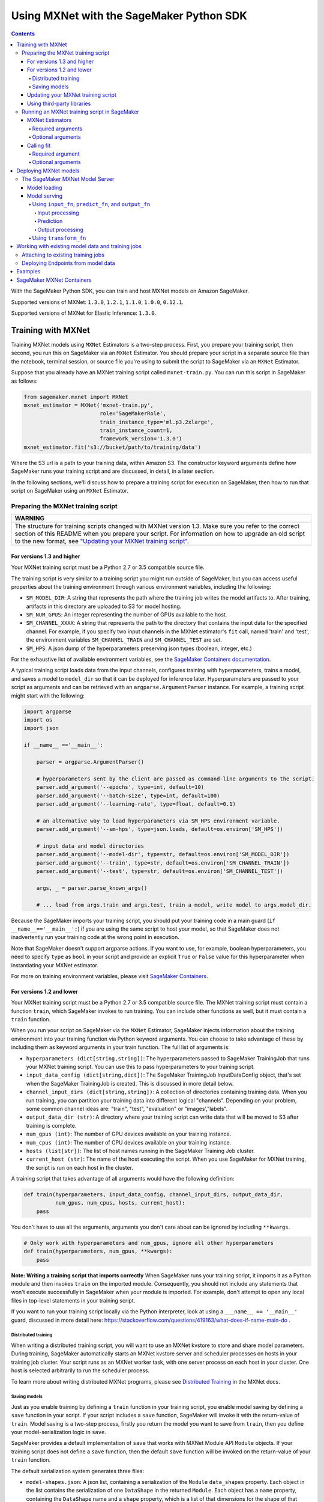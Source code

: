 =========================================
Using MXNet with the SageMaker Python SDK
=========================================

.. contents::

With the SageMaker Python SDK, you can train and host MXNet models on Amazon SageMaker.

Supported versions of MXNet: ``1.3.0``, ``1.2.1``, ``1.1.0``, ``1.0.0``, ``0.12.1``.

Supported versions of MXNet for Elastic Inference: ``1.3.0``.

Training with MXNet
-------------------

Training MXNet models using ``MXNet`` Estimators is a two-step process. First, you prepare your training script, then second, you run this on SageMaker via an ``MXNet`` Estimator. You should prepare your script in a separate source file than the notebook, terminal session, or source file you're using to submit the script to SageMaker via an ``MXNet`` Estimator.

Suppose that you already have an MXNet training script called
``mxnet-train.py``. You can run this script in SageMaker as follows:

.. code:: python

    from sagemaker.mxnet import MXNet
    mxnet_estimator = MXNet('mxnet-train.py',
                            role='SageMakerRole',
                            train_instance_type='ml.p3.2xlarge',
                            train_instance_count=1,
                            framework_version='1.3.0')
    mxnet_estimator.fit('s3://bucket/path/to/training/data')

Where the S3 url is a path to your training data, within Amazon S3. The constructor keyword arguments define how SageMaker runs your training script and are discussed, in detail, in a later section.

In the following sections, we'll discuss how to prepare a training script for execution on SageMaker, then how to run that script on SageMaker using an ``MXNet`` Estimator.

Preparing the MXNet training script
~~~~~~~~~~~~~~~~~~~~~~~~~~~~~~~~~~~

+----------------------------------------------------------------------------------------------------------------------------------------------------------+
| WARNING                                                                                                                                                  |
+==========================================================================================================================================================+
| The structure for training scripts changed with MXNet version 1.3.                                                                                       |
| Make sure you refer to the correct section of this README when you prepare your script.                                                                  |
| For information on how to upgrade an old script to the new format, see `"Updating your MXNet training script" <#updating-your-mxnet-training-script>`__. |
+----------------------------------------------------------------------------------------------------------------------------------------------------------+

For versions 1.3 and higher
^^^^^^^^^^^^^^^^^^^^^^^^^^^
Your MXNet training script must be a Python 2.7 or 3.5 compatible source file.

The training script is very similar to a training script you might run outside of SageMaker, but you can access useful properties about the training environment through various environment variables, including the following:

* ``SM_MODEL_DIR``: A string that represents the path where the training job writes the model artifacts to.
  After training, artifacts in this directory are uploaded to S3 for model hosting.
* ``SM_NUM_GPUS``: An integer representing the number of GPUs available to the host.
* ``SM_CHANNEL_XXXX``: A string that represents the path to the directory that contains the input data for the specified channel.
  For example, if you specify two input channels in the MXNet estimator's ``fit`` call, named 'train' and 'test', the environment variables ``SM_CHANNEL_TRAIN`` and ``SM_CHANNEL_TEST`` are set.
* ``SM_HPS``: A json dump of the hyperparameters preserving json types (boolean, integer, etc.)

For the exhaustive list of available environment variables, see the `SageMaker Containers documentation <https://github.com/aws/sagemaker-containers#list-of-provided-environment-variables-by-sagemaker-containers>`__.

A typical training script loads data from the input channels, configures training with hyperparameters, trains a model, and saves a model to ``model_dir`` so that it can be deployed for inference later.
Hyperparameters are passed to your script as arguments and can be retrieved with an ``argparse.ArgumentParser`` instance.
For example, a training script might start with the following:

.. code:: python

    import argparse
    import os
    import json

    if __name__ =='__main__':

        parser = argparse.ArgumentParser()

        # hyperparameters sent by the client are passed as command-line arguments to the script.
        parser.add_argument('--epochs', type=int, default=10)
        parser.add_argument('--batch-size', type=int, default=100)
        parser.add_argument('--learning-rate', type=float, default=0.1)

        # an alternative way to load hyperparameters via SM_HPS environment variable.
        parser.add_argument('--sm-hps', type=json.loads, default=os.environ['SM_HPS'])

        # input data and model directories
        parser.add_argument('--model-dir', type=str, default=os.environ['SM_MODEL_DIR'])
        parser.add_argument('--train', type=str, default=os.environ['SM_CHANNEL_TRAIN'])
        parser.add_argument('--test', type=str, default=os.environ['SM_CHANNEL_TEST'])

        args, _ = parser.parse_known_args()

        # ... load from args.train and args.test, train a model, write model to args.model_dir.

Because the SageMaker imports your training script, you should put your training code in a main guard (``if __name__=='__main__':``) if you are using the same script to host your model,
so that SageMaker does not inadvertently run your training code at the wrong point in execution.

Note that SageMaker doesn't support argparse actions.
If you want to use, for example, boolean hyperparameters, you need to specify ``type`` as ``bool`` in your script and provide an explicit ``True`` or ``False`` value for this hyperparameter when instantiating your MXNet estimator.

For more on training environment variables, please visit `SageMaker Containers <https://github.com/aws/sagemaker-containers>`_.

For versions 1.2 and lower
^^^^^^^^^^^^^^^^^^^^^^^^^^

Your MXNet training script must be a Python 2.7 or 3.5 compatible source file. The MXNet training script must contain a function ``train``, which SageMaker invokes to run training. You can include other functions as well, but it must contain a ``train`` function.

When you run your script on SageMaker via the ``MXNet`` Estimator, SageMaker injects information about the training environment into your training function via Python keyword arguments. You can choose to take advantage of these by including them as keyword arguments in your train function. The full list of arguments is:

-  ``hyperparameters (dict[string,string])``: The hyperparameters passed
   to SageMaker TrainingJob that runs your MXNet training script. You
   can use this to pass hyperparameters to your training script.
-  ``input_data_config (dict[string,dict])``: The SageMaker TrainingJob
   InputDataConfig object, that's set when the SageMaker TrainingJob is
   created. This is discussed in more detail below.
-  ``channel_input_dirs (dict[string,string])``: A collection of
   directories containing training data. When you run training, you can
   partition your training data into different logical "channels".
   Depending on your problem, some common channel ideas are: "train",
   "test", "evaluation" or "images',"labels".
-  ``output_data_dir (str)``: A directory where your training script can
   write data that will be moved to S3 after training is complete.
-  ``num_gpus (int)``: The number of GPU devices available on your
   training instance.
-  ``num_cpus (int)``: The number of CPU devices available on your training instance.
-  ``hosts (list[str])``: The list of host names running in the
   SageMaker Training Job cluster.
-  ``current_host (str)``: The name of the host executing the script.
   When you use SageMaker for MXNet training, the script is run on each
   host in the cluster.

A training script that takes advantage of all arguments would have the following definition:

.. code:: python

    def train(hyperparameters, input_data_config, channel_input_dirs, output_data_dir,
              num_gpus, num_cpus, hosts, current_host):
        pass

You don't have to use all the arguments, arguments you don't care about can be ignored by including ``**kwargs``.

.. code:: python

    # Only work with hyperparameters and num_gpus, ignore all other hyperparameters
    def train(hyperparameters, num_gpus, **kwargs):
        pass

**Note: Writing a training script that imports correctly**
When SageMaker runs your training script, it imports it as a Python module and then invokes ``train`` on the imported module. Consequently, you should not include any statements that won't execute successfully in SageMaker when your module is imported. For example, don't attempt to open any local files in top-level statements in your training script.

If you want to run your training script locally via the Python interpreter, look at using a ``___name__ == '__main__'`` guard, discussed in more detail here: https://stackoverflow.com/questions/419163/what-does-if-name-main-do .

Distributed training
''''''''''''''''''''

When writing a distributed training script, you will want to use an MXNet kvstore to store and share model parameters.
During training, SageMaker automatically starts an MXNet kvstore server and scheduler processes on hosts in your training job cluster.
Your script runs as an MXNet worker task, with one server process on each host in your cluster.
One host is selected arbitrarily to run the scheduler process.

To learn more about writing distributed MXNet programs, please see `Distributed Training <https://mxnet.incubator.apache.org/versions/master/faq/distributed_training.html>`__ in the MXNet docs.

Saving models
'''''''''''''

Just as you enable training by defining a ``train`` function in your training script, you enable model saving by defining a ``save`` function in your script. If your script includes a ``save`` function, SageMaker will invoke it with the return-value of ``train``. Model saving is a two-step process, firstly you return the model you want to save from
``train``, then you define your model-serialization logic in ``save``.

SageMaker provides a default implementation of ``save`` that works with MXNet Module API ``Module`` objects. If your training script does not define a ``save`` function, then the default ``save`` function will be invoked on the return-value of your ``train`` function.

The default serialization system generates three files:

-  ``model-shapes.json``: A json list, containing a serialization of the
   ``Module`` ``data_shapes`` property. Each object in the list contains
   the serialization of one ``DataShape`` in the returned ``Module``.
   Each object has a ``name`` property, containing the ``DataShape``
   name and a ``shape`` property, which is a list of that dimensions for
   the shape of that ``DataShape``. For example:

.. code:: javascript

    [
        {"name":"images", "shape":[100, 1, 28, 28]},
        {"name":"labels", "shape":[100, 1]}
    ]

-  ``model-symbol.json``: The MXNet ``Module`` ``Symbol`` serialization,
   produced by invoking ``save`` on the ``symbol`` property of the
   ``Module`` being saved.
-  ``modle.params``: The MXNet ``Module`` parameters. Produced by
   invoking ``save_params`` on the ``Module`` being saved.

You can provide your own save function. This is useful if you are not working with the ``Module`` API or you need special processing.

To provide your own save function, define a ``save`` function in your training script:

.. code:: python

    def save(model, model_dir):
        pass

The function should take two arguments:

-  ``model``: This is the object that was returned from your ``train``
   function. If your ``train`` function does not return an object, it
   will be ``None``. You are free to return an object of any type from
   ``train``, you do not have to return ``Module`` or ``Gluon`` API
   specific objects.
-  ``model_dir``: This is the string path on the SageMaker training host
   where you save your model. Files created in this directory will be
   accessible in S3 after your SageMaker Training Job completes.

After your ``train`` function completes, SageMaker will invoke ``save`` with the object returned from ``train``.

**Note: How to save Gluon models with SageMaker**

If your train function returns a Gluon API ``net`` object as its model, you'll need to write your own ``save`` function. You will want to serialize the ``net`` parameters. Saving ``net`` parameters is covered in the `Serialization section <http://gluon.mxnet.io/chapter03_deep-neural-networks/serialization.html>`__ of the collaborative Gluon deep-learning book `"The Straight Dope" <http://gluon.mxnet.io/index.html>`__.

Updating your MXNet training script
^^^^^^^^^^^^^^^^^^^^^^^^^^^^^^^^^^^

The structure for training scripts changed with MXNet version 1.3.
The ``train`` function is no longer be required; instead the training script must be able to be run as a standalone script.
In this way, the training script is similar to a training script you might run outside of SageMaker.

There are a few steps needed to make a training script with the old format compatible with the new format.

First, add a `main guard <https://docs.python.org/3/library/__main__.html>`__ (``if __name__ == '__main__':``).
The code executed from your main guard needs to:

1. Set hyperparameters and directory locations
2. Initiate training
3. Save the model

Hyperparameters will be passed as command-line arguments to your training script.
In addition, the container will define the locations of input data and where to save the model artifacts and output data as environment variables rather than passing that information as arguments to the ``train`` function.
You can find the full list of available environment variables in the `SageMaker Containers README <https://github.com/aws/sagemaker-containers#list-of-provided-environment-variables-by-sagemaker-containers>`__.

We recommend using `an argument parser <https://docs.python.org/3.5/howto/argparse.html>`__ for this part.
Using the ``argparse`` library as an example, the code would look something like this:

.. code:: python

    import argparse
    import os

    if __name__ == '__main__':
        parser = argparse.ArgumentParser()

        # hyperparameters sent by the client are passed as command-line arguments to the script.
        parser.add_argument('--epochs', type=int, default=10)
        parser.add_argument('--batch-size', type=int, default=100)
        parser.add_argument('--learning-rate', type=float, default=0.1)

        # input data and model directories
        parser.add_argument('--model-dir', type=str, default=os.environ['SM_MODEL_DIR'])
        parser.add_argument('--train', type=str, default=os.environ['SM_CHANNEL_TRAIN'])
        parser.add_argument('--test', type=str, default=os.environ['SM_CHANNEL_TEST'])

        args, _ = parser.parse_known_args()

The code in the main guard should also take care of training and saving the model.
This can be as simple as just calling the ``train`` and ``save`` methods used in the previous training script format:

.. code:: python

    if __name__ == '__main__':
        # arg parsing (shown above) goes here

        model = train(args.batch_size, args.epochs, args.learning_rate, args.train, args.test)
        save(args.model_dir, model)

Note that saving the model will no longer be done by default; this must be done by the training script.
If you were previously relying on the default save method, you can now import one from the container:

.. code:: python

    from sagemaker_mxnet_container.training_utils import save

    if __name__ == '__main__':
        # arg parsing and training (shown above) goes here

        save(args.model_dir, model)

Lastly, if you were relying on the container launching a parameter server for use with distributed training, you must now set ``distributions`` to the following dictionary when creating an MXNet estimator:

.. code:: python

    from sagemaker.mxnet import MXNet

    estimator = MXNet('path-to-distributed-training-script.py',
                      ...,
                      distributions={'parameter_server': {'enabled': True}})


Using third-party libraries
^^^^^^^^^^^^^^^^^^^^^^^^^^^

When running your training script on SageMaker, it will have access to some pre-installed third-party libraries including ``mxnet``, ``numpy``, ``onnx``, and ``keras-mxnet``.
For more information on the runtime environment, including specific package versions, see `SageMaker MXNet Containers <#sagemaker-mxnet-containers>`__.

If there are other packages you want to use with your script, you can include a ``requirements.txt`` file in the same directory as your training script to install other dependencies at runtime.
A ``requirements.txt`` file is a text file that contains a list of items that are installed by using ``pip install``. You can also specify the version of an item to install.
For information about the format of a ``requirements.txt`` file, see `Requirements Files <https://pip.pypa.io/en/stable/user_guide/#requirements-files>`__ in the pip documentation.

Running an MXNet training script in SageMaker
~~~~~~~~~~~~~~~~~~~~~~~~~~~~~~~~~~~~~~~~~~~~~

You run MXNet training scripts on SageMaker by creating an ``MXNet`` estimators.
When you call ``fit`` on an ``MXNet`` estimator, a SageMaker training job with your script is started.
The following code sample shows how you train a custom MXNet script "train.py".

.. code:: python

    mxnet_estimator = MXNet('train.py',
                            train_instance_type='ml.p2.xlarge',
                            train_instance_count=1,
                            framework_version='1.3.0',
                            hyperparameters={'batch-size': 100,
                                             'epochs': 10,
                                             'learning-rate': 0.1})
    mxnet_estimator.fit('s3://my_bucket/my_training_data/')

MXNet Estimators
^^^^^^^^^^^^^^^^

The ``MXNet`` constructor takes both required and optional arguments.

Required arguments
''''''''''''''''''

The following are required arguments to the ``MXNet`` constructor. When you create an MXNet object, you must include these in the constructor, either positionally or as keyword arguments.

-  ``entry_point`` Path (absolute or relative) to the Python file which
   should be executed as the entry point to training.
-  ``role`` An AWS IAM role (either name or full ARN). The Amazon
   SageMaker training jobs and APIs that create Amazon SageMaker
   endpoints use this role to access training data and model artifacts.
   After the endpoint is created, the inference code might use the IAM
   role, if accessing AWS resource.
-  ``train_instance_count`` Number of Amazon EC2 instances to use for
   training.
-  ``train_instance_type`` Type of EC2 instance to use for training, for
   example, 'ml.c4.xlarge'.

Optional arguments
''''''''''''''''''

The following are optional arguments. When you create an ``MXNet`` object, you can specify these as keyword arguments.

-  ``source_dir`` Path (absolute or relative) to a directory with any
   other training source code dependencies including the entry point
   file. Structure within this directory will be preserved when training
   on SageMaker.
-  ``dependencies (list[str])`` A list of paths to directories (absolute or relative) with
   any additional libraries that will be exported to the container (default: ``[]``).
   The library folders will be copied to SageMaker in the same folder where the entrypoint is copied.
   If the ``source_dir`` points to S3, code will be uploaded and the S3 location will be used
   instead. For example, the following call

   >>> MXNet(entry_point='train.py', dependencies=['my/libs/common', 'virtual-env'])

   results in the following inside the container:

   .. code::

       opt/ml/code
         ├── train.py
         ├── common
         └── virtual-env

-  ``hyperparameters`` Hyperparameters that will be used for training.
   Will be made accessible as a dict[str, str] to the training code on
   SageMaker. For convenience, accepts other types besides str, but
   str() will be called on keys and values to convert them before
   training.
-  ``py_version`` Python version you want to use for executing your
   model training code. Valid values: 'py2' and 'py3'.
-  ``train_volume_size`` Size in GB of the EBS volume to use for storing
   input data during training. Must be large enough to store training
   data if input_mode='File' is used (which is the default).
-  ``train_max_run`` Timeout in seconds for training, after which Amazon
   SageMaker terminates the job regardless of its current status.
-  ``input_mode`` The input mode that the algorithm supports. Valid
   modes: 'File' - Amazon SageMaker copies the training dataset from the
   S3 location to a directory in the Docker container. 'Pipe' - Amazon
   SageMaker streams data directly from S3 to the container via a Unix
   named pipe.
-  ``output_path`` Location where you want the training result (model artifacts and optional output files) saved.
   This should be an S3 location unless you're using Local Mode, which also supports local output paths.
   If not specified, results are stored to a default S3 bucket.
-  ``output_kms_key`` Optional KMS key ID to optionally encrypt training
   output with.
-  ``job_name`` Name to assign for the training job that the fit()
   method launches. If not specified, the estimator generates a default
   job name, based on the training image name and current timestamp
-  ``image_name`` An alternative docker image to use for training and
   serving.  If specified, the estimator will use this image for training and
   hosting, instead of selecting the appropriate SageMaker official image based on
   framework_version and py_version. Refer to: `SageMaker MXNet Docker Containers
   <#sagemaker-mxnet-docker-containers>`_ for details on what the Official images support
   and where to find the source code to build your custom image.
-  ``distributions`` For versions 1.3 and above only.
   Specifies information for how to run distributed training.
   To launch a parameter server during training, set this argument to:

.. code::

    {
      'parameter_server': {
        'enabled': True
      }
    }

Calling fit
^^^^^^^^^^^

You start your training script by calling ``fit`` on an ``MXNet`` Estimator. ``fit`` takes both required and optional arguments.

Required argument
'''''''''''''''''

-  ``inputs``: This can take one of the following forms: A string
   S3 URI, for example ``s3://my-bucket/my-training-data``. In this
   case, the S3 objects rooted at the ``my-training-data`` prefix will
   be available in the default ``training`` channel. A dict from
   string channel names to S3 URIs. In this case, the objects rooted at
   each S3 prefix will available as files in each channel directory.

For example:

.. code:: python

    {'train':'s3://my-bucket/my-training-data',
     'eval':'s3://my-bucket/my-evaluation-data'}

.. optional-arguments-1:

Optional arguments
''''''''''''''''''

-  ``wait``: Defaults to True, whether to block and wait for the
   training script to complete before returning.
-  ``logs``: Defaults to True, whether to show logs produced by training
   job in the Python session. Only meaningful when wait is True.


Deploying MXNet models
----------------------

After an MXNet Estimator has been fit, you can host the newly created model in SageMaker.

After calling ``fit``, you can call ``deploy`` on an ``MXNet`` Estimator to create a SageMaker Endpoint. The Endpoint runs a SageMaker-provided MXNet model server and hosts the model produced by your training script, which was run when you called ``fit``. This was the model object you returned from ``train`` and saved with either a custom save function or the default save function.

``deploy`` returns a ``Predictor`` object, which you can use to do inference on the Endpoint hosting your MXNet model. Each ``Predictor`` provides a ``predict`` method which can do inference with numpy arrays or Python lists. Inference arrays or lists are serialized and sent to the MXNet model server by an ``InvokeEndpoint`` SageMaker operation.

``predict`` returns the result of inference against your model. By default, the inference result is either a Python list or dictionary.

.. code:: python

    # Train my estimator
    mxnet_estimator = MXNet('train.py',
                            train_instance_type='ml.p2.xlarge',
                            train_instance_count=1,
                            framework_version='1.2.1')
    mxnet_estimator.fit('s3://my_bucket/my_training_data/')

    # Deploy my estimator to a SageMaker Endpoint and get a Predictor
    predictor = mxnet_estimator.deploy(instance_type='ml.m4.xlarge',
                                       initial_instance_count=1)

You use the SageMaker MXNet model server to host your MXNet model when you call ``deploy`` on an ``MXNet`` Estimator. The model server runs inside a SageMaker Endpoint, which your call to ``deploy`` creates. You can access the name of the Endpoint by the ``name`` property on the returned ``Predictor``.

MXNet on SageMaker has support for `Elastic Inference <https://docs.aws.amazon.com/sagemaker/latest/dg/ei.html>`_, which allows for inference acceleration to a hosted endpoint for a fraction of the cost of using a full GPU instance. In order to attach an Elastic Inference accelerator to your endpoint provide the accelerator type to ``accelerator_type`` to your ``deploy`` call.

.. code:: python

  predictor = mxnet_estimator.deploy(instance_type='ml.m4.xlarge',
                                     initial_instance_count=1,
                                     accelerator_type='ml.eia1.medium')

The SageMaker MXNet Model Server
~~~~~~~~~~~~~~~~~~~~~~~~~~~~~~~~

The MXNet Endpoint you create with ``deploy`` runs a SageMaker MXNet model server. The model server loads the model that was saved by your training script and performs inference on the model in response to SageMaker InvokeEndpoint API calls.

You can configure two components of the SageMaker MXNet model server: Model loading and model serving. Model loading is the process of deserializing your saved model back into an MXNet model. Serving is the process of translating InvokeEndpoint requests to inference calls on the loaded model.

As with MXNet training, you configure the MXNet model server by defining functions in the Python source file you passed to the MXNet constructor.

Model loading
^^^^^^^^^^^^^

Before a model can be served, it must be loaded. The SageMaker model server loads your model by invoking a ``model_fn`` function on your training script. If you don't provide a ``model_fn`` function, SageMaker will use a default ``model_fn`` function. The default function works with MXNet Module model objects, saved via the default ``save`` function.

If you wrote a custom ``save`` function then you may need to write a custom ``model_fn`` function. If your save function serializes ``Module`` objects under the same format as the default ``save`` function, then you won't need to write a custom model_fn function. If you do write a ``model_fn`` function must have the following signature:

.. code:: python

    def model_fn(model_dir)

SageMaker will inject the directory where your model files and sub-directories, saved by ``save``, have been mounted. Your model function should return a model object that can be used for model serving. SageMaker provides automated serving functions that work with Gluon API ``net`` objects and Module API ``Module`` objects. If you return either of these types of objects, then you will be able to use the default serving request handling functions.

The following code-snippet shows an example custom ``model_fn`` implementation. This loads returns an MXNet Gluon net model for resnet-34 inference. It loads the model parameters from a ``model.params`` file in the SageMaker model directory.

.. code:: python

    def model_fn(model_dir):
        """
        Load the gluon model. Called once when hosting service starts.
        :param: model_dir The directory where model files are stored.
        :return: a model (in this case a Gluon network)
        """
        net = models.get_model('resnet34_v2', ctx=mx.cpu(), pretrained=False, classes=10)
        net.load_params('%s/model.params' % model_dir, ctx=mx.cpu())
        return net

MXNet on SageMaker has support for `Elastic Inference <https://docs.aws.amazon.com/sagemaker/latest/dg/ei.html>`__, which allows for inference acceleration to a hosted endpoint for a fraction of the cost of using a full GPU instance. In order to load and serve your MXNet model through Amazon Elastic Inference, the MXNet context passed to your MXNet Symbol or Module object within your ``model_fn`` needs to be set to ``eia``, as shown `here <https://docs.aws.amazon.com/dlami/latest/devguide/tutorial-mxnet-elastic-inference.html#ei-mxnet>`__.

Based on the example above, the following code-snippet shows an example custom ``model_fn`` implementation, which enables loading and serving our MXNet model through Amazon Elastic Inference.

.. code:: python

    def model_fn(model_dir):
        """
        Load the gluon model in an Elastic Inference context. Called once when hosting service starts.
        :param: model_dir The directory where model files are stored.
        :return: a model (in this case a Gluon network)
        """
        net = models.get_model('resnet34_v2', ctx=mx.eia(), pretrained=False, classes=10)
        net.load_params('%s/model.params' % model_dir, ctx=mx.eia())
        return net

The `default_model_fn <https://github.com/aws/sagemaker-mxnet-container/pull/55/files#diff-aabf018d906ed282a3c738377d19a8deR71>`__ will load and serve your model through Elastic Inference, if applicable, within the SageMaker MXNet containers.

For more information on how to enable MXNet to interact with Amazon Elastic Inference, see `Use Elastic Inference with MXNet <https://docs.aws.amazon.com/dlami/latest/devguide/tutorial-mxnet-elastic-inference.html>`__.

Model serving
^^^^^^^^^^^^^

After the SageMaker model server loads your model by calling either the default ``model_fn`` or the implementation in your script, SageMaker serves your model.
Model serving is the process of responding to inference requests received by SageMaker ``InvokeEndpoint`` API calls.
Defining how to handle these requests can be done in one of two ways:

- using ``input_fn``, ``predict_fn``, and ``output_fn``, some of which may be your own implementations
- writing your own ``transform_fn`` for handling input processing, prediction, and output processing

Using ``input_fn``, ``predict_fn``, and ``output_fn``
'''''''''''''''''''''''''''''''''''''''''''''''''''''

The SageMaker MXNet model server breaks request handling into three steps:

-  input processing
-  prediction
-  output processing

Just like with ``model_fn``, you configure these steps by defining functions in your Python source file.

Each step has its own Python function, which takes in information about the request and the return value from the previous function in the chain.
Inside the SageMaker MXNet model server, the process looks like:

.. code:: python

    # Deserialize the Invoke request body into an object we can perform prediction on
    input_object = input_fn(request_body, request_content_type)

    # Perform prediction on the deserialized object, with the loaded model
    prediction = predict_fn(input_object, model)

    # Serialize the prediction result into the desired response content type
    ouput = output_fn(prediction, response_content_type)

The above code sample shows the three function definitions that correlate to the three steps mentioned above:

-  ``input_fn``: Takes request data and deserializes the data into an
   object for prediction.
-  ``predict_fn``: Takes the deserialized request object and performs
   inference against the loaded model.
-  ``output_fn``: Takes the result of prediction and serializes this
   according to the response content type.

The SageMaker MXNet model server provides default implementations of these functions.
These work with both Gluon API and Module API model objects.
The following content types are supported:

- Gluon API: 'application/json', 'application/x-npy'
- Module API: 'application/json', 'application/x-npy', 'text-csv'

You can also provide your own implementations for these functions in your training script.
If you omit any definition then the SageMaker MXNet model server will use its default implementation for that function.

If you rely solely on the SageMaker MXNet model server defaults, you get the following functionality:

-  Prediction on MXNet Gluon API ``net`` and Module API ``Module``
   objects.
-  Deserialization from CSV and JSON to NDArrayIters.
-  Serialization of NDArrayIters to CSV or JSON.

In the following sections we describe the default implementations of input_fn, predict_fn, and output_fn. We describe the input arguments and expected return types of each, so you can define your own implementations.

Input processing
""""""""""""""""

When an InvokeEndpoint operation is made against an Endpoint running a SageMaker MXNet model server, the model server receives two pieces of information:

-  The request's content type, for example "application/json"
-  The request data body as a byte array

The SageMaker MXNet model server will invoke ``input_fn``, passing in this information. If you define an ``input_fn`` function definition, it should return an object that can be passed to ``predict_fn`` and have the following signature:

.. code:: python

    def input_fn(request_body, request_content_type)

Where ``request_body`` is a byte buffer and ``request_content_type`` is the content type of the request.

The SageMaker MXNet model server provides a default implementation of ``input_fn``. This function deserializes JSON or CSV encoded data into an MXNet ``NDArrayIter`` `(external API docs) <https://mxnet.incubator.apache.org/api/python/io.html#mxnet.io.NDArrayIter>`__ multi-dimensional array iterator. This works with the default ``predict_fn`` implementation, which expects an ``NDArrayIter`` as input.

Default JSON deserialization requires ``request_body`` contain a single json list. Sending multiple json objects within the same ``request_body`` is not supported. The list must have a dimensionality compatible with the MXNet ``net`` or ``Module`` object. Specifically, after the list is loaded, it's either padded or split to fit the first dimension of the model input shape. The list's shape must be identical to the model's input shape, for all dimensions after the first.

Default CSV deserialization requires ``request_body`` contain one or more lines of CSV numerical data. The data is loaded into a two-dimensional array, where each line break defines the boundaries of the first dimension. This two-dimensional array is then re-shaped to be compatible with the shape expected by the model object. Specifically, the first dimension is kept unchanged, but the second dimension is reshaped to be consistent with the shape of all dimensions in the model, following the first dimension.

If you provide your own implementation of input_fn, you should abide by the ``input_fn`` signature. If you want to use this with the default
``predict_fn``, then you should return an ``NDArrayIter``. The ``NDArrayIter`` should have a shape identical to the shape of the model being predicted on. The example below shows a custom ``input_fn`` for preparing pickled numpy arrays.

.. code:: python

    import numpy as np
    import mxnet as mx

    def input_fn(request_body, request_content_type):
        """An input_fn that loads a pickled numpy array"""
        if request_content_type == 'application/python-pickle':
            array = np.load(StringIO(request_body))
            array.reshape(model.data_shpaes[0])
            return mx.io.NDArrayIter(mx.ndarray(array))
        else:
            # Handle other content-types here or raise an Exception
            # if the content type is not supported.
            pass

Prediction
""""""""""

After the inference request has been deserialized by ``input_fn``, the SageMaker MXNet model server invokes ``predict_fn``. As with ``input_fn``, you can define your own ``predict_fn`` or use the SageMaker Mxnet default.

The ``predict_fn`` function has the following signature:

.. code:: python

    def predict_fn(input_object, model)

Where ``input_object`` is the object returned from ``input_fn`` and
``model`` is the model loaded by ``model_fn``.

The default implementation of ``predict_fn`` requires ``input_object`` be an ``NDArrayIter``, which is the return-type of the default
``input_fn``. It also requires that ``model`` be either an MXNet Gluon API ``net`` object or a Module API ``Module`` object.

The default implementation performs inference with the input
``NDArrayIter`` on the Gluon or Module object. If the model is a Gluon
``net`` it performs: ``net.forward(input_object)``. If the model is a Module object it performs ``module.predict(input_object)``. In both cases, it returns the result of that call.

If you implement your own prediction function, you should take care to ensure that:

-  The first argument is expected to be the return value from input_fn.
   If you use the default input_fn, this will be an ``NDArrayIter``.
-  The second argument is the loaded model. If you use the default
   ``model_fn`` implementation, this will be an MXNet Module object.
   Otherwise, it will be the return value of your ``model_fn``
   implementation.
-  The return value should be of the correct type to be passed as the
   first argument to ``output_fn``. If you use the default
   ``output_fn``, this should be an ``NDArrayIter``.

Output processing
"""""""""""""""""

After invoking ``predict_fn``, the model server invokes ``output_fn``, passing in the return value from ``predict_fn`` and the InvokeEndpoint requested response content type.

The ``output_fn`` has the following signature:

.. code:: python

    def output_fn(prediction, content_type)

Where ``prediction`` is the result of invoking ``predict_fn`` and ``content_type`` is the requested response content type for ``InvokeEndpoint``.
The function should return an array of bytes serialized to the expected content type.

The default implementation expects ``prediction`` to be an ``NDArray`` and can serialize the result to either JSON or CSV. It accepts response content types of "application/json" and "text/csv".

Using ``transform_fn``
''''''''''''''''''''''

If you would rather not structure your code around the three methods described above, you can instead define your own ``transform_fn`` to handle inference requests. An error will be thrown if a ``transform_fn`` is present in conjunction with any ``input_fn``, ``predict_fn``, and/or ``output_fn``.
``transform_fn`` has the following signature:

.. code:: python

    def transform_fn(model, request_body, content_type, accept_type)

Where ``model`` is the model objected loaded by ``model_fn``, ``request_body`` is the data from the inference request, ``content_type`` is the content type of the request, and ``accept_type`` is the request content type for the response.

This one function should handle processing the input, performing a prediction, and processing the output.
The return object should be one of the following:

- a tuple with two items: the response data and ``accept_type`` (the content type of the response data), or
- a Flask response object: http://flask.pocoo.org/docs/1.0/api/#response-objects

You can find examples of hosting scripts using this structure in the example notebooks, such as the `mxnet_gluon_sentiment <https://github.com/awslabs/amazon-sagemaker-examples/blob/master/sagemaker-python-sdk/mxnet_gluon_sentiment/sentiment.py#L344-L387>`__ notebook.

Working with existing model data and training jobs
--------------------------------------------------

Attaching to existing training jobs
~~~~~~~~~~~~~~~~~~~~~~~~~~~~~~~~~~~

You can attach an MXNet Estimator to an existing training job using the
``attach`` method.

.. code:: python

    my_training_job_name = 'MyAwesomeMXNetTrainingJob'
    mxnet_estimator = MXNet.attach(my_training_job_name)

After attaching, if the training job is in a Complete status, it can be
``deploy``\ ed to create a SageMaker Endpoint and return a
``Predictor``. If the training job is in progress, attach will block and display log messages from the training job, until the training job completes.

The ``attach`` method accepts the following arguments:

-  ``training_job_name (str):`` The name of the training job to attach
   to.
-  ``sagemaker_session (sagemaker.Session or None):`` The Session used
   to interact with SageMaker

Deploying Endpoints from model data
~~~~~~~~~~~~~~~~~~~~~~~~~~~~~~~~~~~

As well as attaching to existing training jobs, you can deploy models directly from model data in S3. The following code sample shows how to do this, using the ``MXNetModel`` class.

.. code:: python

    mxnet_model = MXNetModel(model_data='s3://bucket/model.tar.gz', role='SageMakerRole', entry_point='trasform_script.py')

    predictor = mxnet_model.deploy(instance_type='ml.c4.xlarge', initial_instance_count=1)

The MXNetModel constructor takes the following arguments:

-  ``model_data (str):`` An S3 location of a SageMaker model data
   .tar.gz file
-  ``image (str):`` A Docker image URI
-  ``role (str):`` An IAM role name or Arn for SageMaker to access AWS
   resources on your behalf.
-  ``predictor_cls (callable[string,sagemaker.Session]):`` A function to
   call to create a predictor. If not None, ``deploy`` will return the
   result of invoking this function on the created endpoint name
-  ``env (dict[string,string]):`` Environment variables to run with
   ``image`` when hosted in SageMaker.
-  ``name (str):`` The model name. If None, a default model name will be
   selected on each ``deploy.``
-  ``entry_point (str):`` Path (absolute or relative) to the Python file
   which should be executed as the entry point to model hosting.
-  ``source_dir (str):`` Optional. Path (absolute or relative) to a
   directory with any other training source code dependencies including
   tne entry point file. Structure within this directory will be
   preserved when training on SageMaker.
-  ``container_log_level (int):`` Log level to use within the container.
   Valid values are defined in the Python logging module.
-  ``code_location (str):`` Optional. Name of the S3 bucket where your
   custom code will be uploaded to. If not specified, will use the
   SageMaker default bucket created by sagemaker.Session.
-  ``sagemaker_session (sagemaker.Session):`` The SageMaker Session
   object, used for SageMaker interaction

Your model data must be a .tar.gz file in S3. SageMaker Training Job model data is saved to .tar.gz files in S3, however if you have local data you want to deploy, you can prepare the data yourself.

Assuming you have a local directory containg your model data named "my_model" you can tar and gzip compress the file and upload to S3 using the following commands:

::

    tar -czf model.tar.gz my_model
    aws s3 cp model.tar.gz s3://my-bucket/my-path/model.tar.gz

This uploads the contents of my_model to a gzip compressed tar file to S3 in the bucket "my-bucket", with the key "my-path/model.tar.gz".

To run this command, you'll need the aws cli tool installed. Please refer to our `FAQ <#FAQ>`__ for more information on installing this.

Examples
--------

Amazon provides several example Jupyter notebooks that demonstrate end-to-end training on Amazon SageMaker using MXNet. Please refer to:

https://github.com/awslabs/amazon-sagemaker-examples/tree/master/sagemaker-python-sdk

These are also available in SageMaker Notebook Instance hosted Jupyter notebooks under the "sample notebooks" folder.

SageMaker MXNet Containers
--------------------------

When training and deploying training scripts, SageMaker runs your Python script in a Docker container with several libraries installed. When creating the Estimator and calling deploy to create the SageMaker Endpoint, you can control the environment your script runs in.

SageMaker runs MXNet Estimator scripts in either Python 2.7 or Python 3.5. You can select the Python version by passing a ``py_version`` keyword arg to the MXNet Estimator constructor. Setting this to ``py2`` (the default) will cause your training script to be run on Python 2.7. Setting this to ``py3`` will cause your training script to be run on Python 3.5. This Python version applies to both the Training Job, created by fit, and the Endpoint, created by deploy.

Your MXNet training script will be run on version 1.2.1 by default. (See below for how to choose a different version, and currently supported versions.) The decision to use the GPU or CPU version of MXNet is made by the ``train_instance_type``, set on the MXNet constructor. If you choose a GPU instance type, your training job will be run on a GPU version of MXNet. If you choose a CPU instance type, your training job will be run on a CPU version of MXNet. Similarly, when you call deploy, specifying a GPU or CPU deploy_instance_type, will control which MXNet build your Endpoint runs.

The Docker images have the following dependencies installed:

+-------------------------+--------------+-------------+-------------+-------------+-------------+
| Dependencies            | MXNet 0.12.1 | MXNet 1.0.0 | MXNet 1.1.0 | MXNet 1.2.1 | MXNet 1.3.0 |
+-------------------------+--------------+-------------+-------------+-------------+-------------+
| Python                  |   2.7 or 3.5 |   2.7 or 3.5|   2.7 or 3.5|   2.7 or 3.5|   2.7 or 3.5|
+-------------------------+--------------+-------------+-------------+-------------+-------------+
| CUDA (GPU image only)   |          9.0 |         9.0 |         9.0 |         9.0 |         9.0 |
+-------------------------+--------------+-------------+-------------+-------------+-------------+
| numpy                   |       1.13.3 |      1.13.3 |      1.13.3 |      1.14.5 |      1.14.6 |
+-------------------------+--------------+-------------+-------------+-------------+-------------+
| onnx                    |          N/A |         N/A |         N/A |       1.2.1 |       1.2.1 |
+-------------------------+--------------+-------------+-------------+-------------+-------------+
| keras-mxnet             |          N/A |         N/A |         N/A |         N/A |       2.2.2 |
+-------------------------+--------------+-------------+-------------+-------------+-------------+

The Docker images extend Ubuntu 16.04.

You can select version of MXNet by passing a ``framework_version`` keyword arg to the MXNet Estimator constructor. Currently supported versions are listed in the above table. You can also set ``framework_version`` to only specify major and minor version, e.g ``1.2``, which will cause your training script to be run on the latest supported patch version of that minor version, which in this example would be 1.2.1.
Alternatively, you can build your own image by following the instructions in the SageMaker MXNet containers repository, and passing ``image_name`` to the MXNet Estimator constructor.

You can visit the SageMaker MXNet containers repository here: https://github.com/aws/sagemaker-mxnet-container
